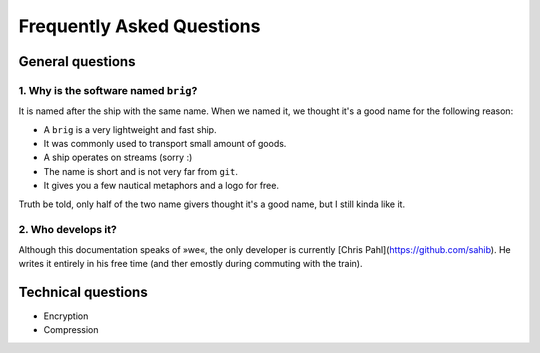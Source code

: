 Frequently Asked Questions
==========================

General questions
-----------------

1. Why is the software named ``brig``?
~~~~~~~~~~~~~~~~~~~~~~~~~~~~~~~~~~~~~~

It is named after the ship with the same name.
When we named it, we thought it's a good name for the following reason:

- A ``brig`` is a very lightweight and fast ship.
- It was commonly used to transport small amount of goods.
- A ship operates on streams (sorry :)
- The name is short and is not very far from ``git``.
- It gives you a few nautical metaphors and a logo for free.

Truth be told, only half of the two name givers thought it's a good name, but
I still kinda like it.

2. Who develops it?
~~~~~~~~~~~~~~~~~~~

Although this documentation speaks of »we«, the only developer is currently
[Chris Pahl](https://github.com/sahib). He writes it entirely in his free time
(and ther emostly during commuting with the train).

Technical questions
-------------------

- Encryption
- Compression

.. todo::

    Fill this with questions. Contributors welcome!
